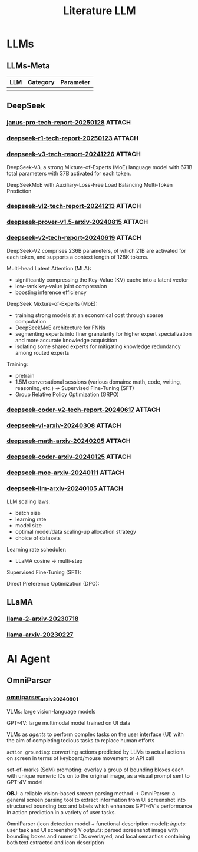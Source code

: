 #+TITLE: Literature LLM

* LLMs
** LLMs-Meta
| LLM | Category | Parameter |
|-----+----------+-----------|
|     |          |           |
** DeepSeek
*** [[https://github.com/deepseek-ai/Janus/blob/main/janus_pro_tech_report.pdf][janus-pro-tech-report-20250128]] :ATTACH:
:PROPERTIES:
:ID:       b417d558-f9df-4014-ac6c-9e72cb577947
:END:
*** [[https://github.com/deepseek-ai/DeepSeek-R1/blob/main/DeepSeek_R1.pdf][deepseek-r1-tech-report-20250123]] :ATTACH:
:PROPERTIES:
:ID:       ce938e3c-5f6b-4673-a26b-0c9e1f43cbe8
:END:
*** [[https://github.com/deepseek-ai/DeepSeek-V3/blob/main/DeepSeek_V3.pdf][deepseek-v3-tech-report-20241226]] :ATTACH:
:PROPERTIES:
:ID:       155c2680-01b4-4e0f-9d1f-6845ffc1103f
:END:
DeepSeek-V3, a strong Mixture-of-Experts (MoE) language model with 671B total parameters with 37B activated for each token.

DeepSeekMoE with Auxiliary-Loss-Free Load Balancing
Multi-Token Prediction

*** [[https://github.com/deepseek-ai/DeepSeek-VL2/blob/main/DeepSeek_VL2_paper.pdf][deepseek-vl2-tech-report-20241213]] :ATTACH:
:PROPERTIES:
:ID:       7408423e-90d3-4fa7-bce9-0e88616f6dbc
:END:
*** [[https://arxiv.org/abs/2408.08152][deepseek-prover-v1.5-arxiv-20240815]] :ATTACH:
:PROPERTIES:
:ID:       29827a43-33a4-4dfc-bdec-0599c21d54d1
:END:
*** [[https://github.com/deepseek-ai/DeepSeek-V2/blob/main/deepseek-v2-tech-report.pdf][deepseek-v2-tech-report-20240619]] :ATTACH:
:PROPERTIES:
:ID:       481006c3-d608-4e31-80d6-ff26f01e0e58
:END:

DeepSeek-V2 comprises 236B parameters, of which 21B are activated for each token, and supports a context length of 128K tokens.

Multi-head Latent Attention (MLA):
- significantly compressing the Key-Value (KV) cache into a latent vector
- low-rank key-value joint compression
- boosting inference efficiency

DeepSeek Mixture-of-Experts (MoE):
- training strong models at an economical cost through sparse computation
- DeepSeekMoE architecture for FNNs
- segmenting experts into finer granularity for higher expert specialization and more accurate knowledge acquisition
- isolating some shared experts for mitigating knowledge redundancy among routed experts

Training:
- pretrain
- 1.5M conversational sessions (various domains: math, code, writing, reasoning, etc.) -> Supervised Fine-Tuning (SFT)
- Group Relative Policy Optimization (GRPO)

*** [[https://github.com/deepseek-ai/DeepSeek-Coder-V2/blob/main/paper.pdf][deepseek-coder-v2-tech-report-20240617]] :ATTACH:
:PROPERTIES:
:ID:       4f554c37-032e-4d8c-8eb4-99bdf7a2ac2b
:END:
*** [[https://arxiv.org/abs/2403.05525][deepseek-vl-arxiv-20240308]] :ATTACH:
:PROPERTIES:
:ID:       1c3bbd6c-6f58-4f6d-aebc-c847e3367488
:END:
*** [[https://arxiv.org/abs/2402.03300][deepseek-math-arxiv-20240205]] :ATTACH:
:PROPERTIES:
:ID:       efd73039-eabe-4c26-b1c4-8633e2919772
:END:
*** [[https://arxiv.org/abs/2401.14196][deepseek-coder-arxiv-20240125]] :ATTACH:
:PROPERTIES:
:ID:       e8018f96-9245-4c31-beb0-4a09bc06161e
:END:
*** [[https://arxiv.org/abs/2401.06066][deepseek-moe-arxiv-20240111]] :ATTACH:
:PROPERTIES:
:ID:       d8ab4cc7-58e6-4d00-b142-d519459f7ac0
:END:
*** [[https://arxiv.org/abs/2401.02954][deepseek-llm-arxiv-20240105]] :ATTACH:
:PROPERTIES:
:ID:       2b93846f-2638-450b-aae3-e8e52f21ca12
:END:
LLM scaling laws:
- batch size
- learning rate
- model size
- optimal model/data scaling-up allocation strategy
- choice of datasets

Learning rate scheduler:
- LLaMA cosine -> multi-step

Supervised Fine-Tuning (SFT):

Direct Preference Optimization (DPO):
** LLaMA
*** [[https://arxiv.org/abs/2307.09288][llama-2-arxiv-20230718]]
*** [[https://arxiv.org/abs/2302.13971][llama-arxiv-20230227]]
* AI Agent
** OmniParser
*** [[https://arxiv.org/abs/2408.00203][omniparser_arxiv_20240801]]
VLMs: large vision-language models

GPT-4V: large multimodal model trained on UI data

VLMs as /agents/ to perform complex tasks on the user interface (UI) with the aim of completing tedious tasks to replace human efforts

=action grounding=: converting actions predicted by LLMs to actual actions on screen in terms of keyboard/mouse movement or API call

set-of-marks (SoM) prompting: overlay a group of bounding bloxes each with unique numeric IDs on to the original image, as a visual prompt sent to GPT-4V model

*OBJ*: a reliable vision-based screen parsing method -> OmniParser: a general screen parsing tool to extract information from UI screenshot into structured bounding box and labels which enhances GPT-4V's performance in action prediction in a variety of user tasks.

OmniParser (icon detection model + functional description model):
/inputs/: user task and UI screenshot)
V
/outputs/: parsed screenshot image with bounding boxes and numeric IDs overlayed, and local semantics containing both text extracted and icon description
